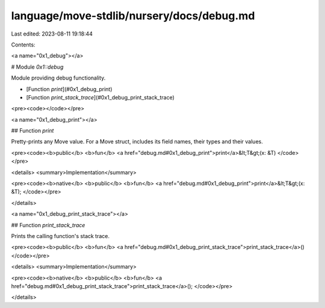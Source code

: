 language/move-stdlib/nursery/docs/debug.md
==========================================

Last edited: 2023-08-11 19:18:44

Contents:

.. code-block:: md

    
<a name="0x1_debug"></a>

# Module `0x1::debug`

Module providing debug functionality.


-  [Function `print`](#0x1_debug_print)
-  [Function `print_stack_trace`](#0x1_debug_print_stack_trace)


<pre><code></code></pre>



<a name="0x1_debug_print"></a>

## Function `print`

Pretty-prints any Move value. For a Move struct, includes its field names, their types and their values.


<pre><code><b>public</b> <b>fun</b> <a href="debug.md#0x1_debug_print">print</a>&lt;T&gt;(x: &T)
</code></pre>



<details>
<summary>Implementation</summary>


<pre><code><b>native</b> <b>public</b> <b>fun</b> <a href="debug.md#0x1_debug_print">print</a>&lt;T&gt;(x: &T);
</code></pre>



</details>

<a name="0x1_debug_print_stack_trace"></a>

## Function `print_stack_trace`

Prints the calling function's stack trace.


<pre><code><b>public</b> <b>fun</b> <a href="debug.md#0x1_debug_print_stack_trace">print_stack_trace</a>()
</code></pre>



<details>
<summary>Implementation</summary>


<pre><code><b>native</b> <b>public</b> <b>fun</b> <a href="debug.md#0x1_debug_print_stack_trace">print_stack_trace</a>();
</code></pre>



</details>


